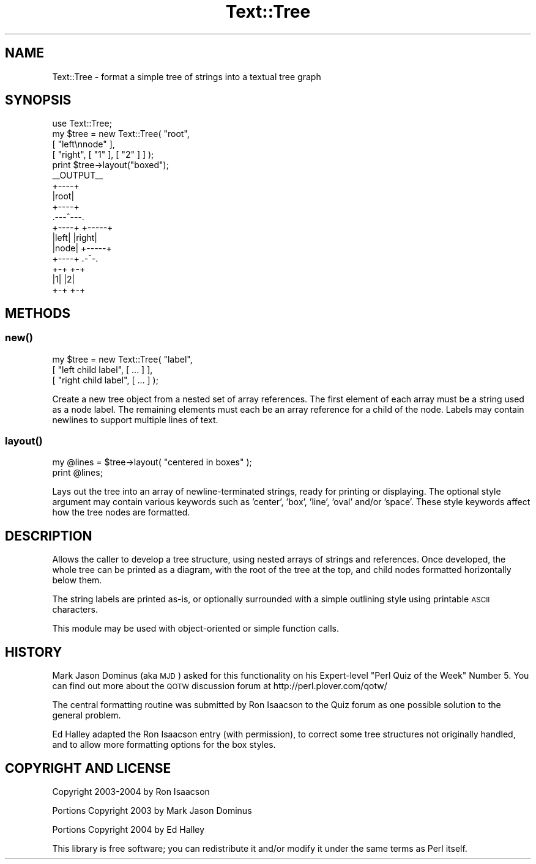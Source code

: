.\" Automatically generated by Pod::Man 4.14 (Pod::Simple 3.40)
.\"
.\" Standard preamble:
.\" ========================================================================
.de Sp \" Vertical space (when we can't use .PP)
.if t .sp .5v
.if n .sp
..
.de Vb \" Begin verbatim text
.ft CW
.nf
.ne \\$1
..
.de Ve \" End verbatim text
.ft R
.fi
..
.\" Set up some character translations and predefined strings.  \*(-- will
.\" give an unbreakable dash, \*(PI will give pi, \*(L" will give a left
.\" double quote, and \*(R" will give a right double quote.  \*(C+ will
.\" give a nicer C++.  Capital omega is used to do unbreakable dashes and
.\" therefore won't be available.  \*(C` and \*(C' expand to `' in nroff,
.\" nothing in troff, for use with C<>.
.tr \(*W-
.ds C+ C\v'-.1v'\h'-1p'\s-2+\h'-1p'+\s0\v'.1v'\h'-1p'
.ie n \{\
.    ds -- \(*W-
.    ds PI pi
.    if (\n(.H=4u)&(1m=24u) .ds -- \(*W\h'-12u'\(*W\h'-12u'-\" diablo 10 pitch
.    if (\n(.H=4u)&(1m=20u) .ds -- \(*W\h'-12u'\(*W\h'-8u'-\"  diablo 12 pitch
.    ds L" ""
.    ds R" ""
.    ds C` ""
.    ds C' ""
'br\}
.el\{\
.    ds -- \|\(em\|
.    ds PI \(*p
.    ds L" ``
.    ds R" ''
.    ds C`
.    ds C'
'br\}
.\"
.\" Escape single quotes in literal strings from groff's Unicode transform.
.ie \n(.g .ds Aq \(aq
.el       .ds Aq '
.\"
.\" If the F register is >0, we'll generate index entries on stderr for
.\" titles (.TH), headers (.SH), subsections (.SS), items (.Ip), and index
.\" entries marked with X<> in POD.  Of course, you'll have to process the
.\" output yourself in some meaningful fashion.
.\"
.\" Avoid warning from groff about undefined register 'F'.
.de IX
..
.nr rF 0
.if \n(.g .if rF .nr rF 1
.if (\n(rF:(\n(.g==0)) \{\
.    if \nF \{\
.        de IX
.        tm Index:\\$1\t\\n%\t"\\$2"
..
.        if !\nF==2 \{\
.            nr % 0
.            nr F 2
.        \}
.    \}
.\}
.rr rF
.\" ========================================================================
.\"
.IX Title "Text::Tree 3"
.TH Text::Tree 3 "2004-05-28" "perl v5.32.0" "User Contributed Perl Documentation"
.\" For nroff, turn off justification.  Always turn off hyphenation; it makes
.\" way too many mistakes in technical documents.
.if n .ad l
.nh
.SH "NAME"
Text::Tree \- format a simple tree of strings into a textual tree graph
.SH "SYNOPSIS"
.IX Header "SYNOPSIS"
.Vb 1
\&    use Text::Tree;
\&
\&    my $tree = new Text::Tree( "root",
\&                               [ "left\ennode" ],
\&                               [ "right", [ "1" ], [ "2" ] ] );
\&    print $tree\->layout("boxed");
\&
\&    _\|_OUTPUT_\|_
\&
\&        +\-\-\-\-+
\&        |root|
\&        +\-\-\-\-+
\&      .\-\-\-^\-\-\-.
\&    +\-\-\-\-+ +\-\-\-\-\-+
\&    |left| |right|
\&    |node| +\-\-\-\-\-+
\&    +\-\-\-\-+  .\-^\-.
\&           +\-+ +\-+
\&           |1| |2|
\&           +\-+ +\-+
.Ve
.SH "METHODS"
.IX Header "METHODS"
.SS "\fBnew()\fP"
.IX Subsection "new()"
.Vb 3
\&    my $tree = new Text::Tree( "label",
\&                               [ "left child label", [ ... ] ],
\&                               [ "right child label", [ ... ] );
.Ve
.PP
Create a new tree object from a nested set of array references.  The
first element of each array must be a string used as a node label.  The
remaining elements must each be an array reference for a child of the
node.  Labels may contain newlines to support multiple lines of text.
.SS "\fBlayout()\fP"
.IX Subsection "layout()"
.Vb 2
\&    my @lines = $tree\->layout( "centered in boxes" );
\&    print @lines;
.Ve
.PP
Lays out the tree into an array of newline-terminated strings, ready for
printing or displaying.  The optional style argument may contain various
keywords such as 'center', 'box', 'line', 'oval' and/or 'space'.  These
style keywords affect how the tree nodes are formatted.
.SH "DESCRIPTION"
.IX Header "DESCRIPTION"
Allows the caller to develop a tree structure, using nested arrays of
strings and references.  Once developed, the whole tree can be printed as
a diagram, with the root of the tree at the top, and child nodes
formatted horizontally below them.
.PP
The string labels are printed as-is, or optionally surrounded with a
simple outlining style using printable \s-1ASCII\s0 characters.
.PP
This module may be used with object-oriented or simple function calls.
.SH "HISTORY"
.IX Header "HISTORY"
Mark Jason Dominus (aka \s-1MJD\s0) asked for this functionality on his
Expert-level \*(L"Perl Quiz of the Week\*(R" Number 5.  You can find out more
about the \s-1QOTW\s0 discussion forum at http://perl.plover.com/qotw/
.PP
The central formatting routine was submitted by Ron Isaacson to the Quiz
forum as one possible solution to the general problem.
.PP
Ed Halley adapted the Ron Isaacson entry (with permission), to correct
some tree structures not originally handled, and to allow more formatting
options for the box styles.
.SH "COPYRIGHT AND LICENSE"
.IX Header "COPYRIGHT AND LICENSE"
Copyright 2003\-2004 by Ron Isaacson
.PP
Portions Copyright 2003 by Mark Jason Dominus
.PP
Portions Copyright 2004 by Ed Halley
.PP
This library is free software; you can redistribute it and/or modify it
under the same terms as Perl itself.
